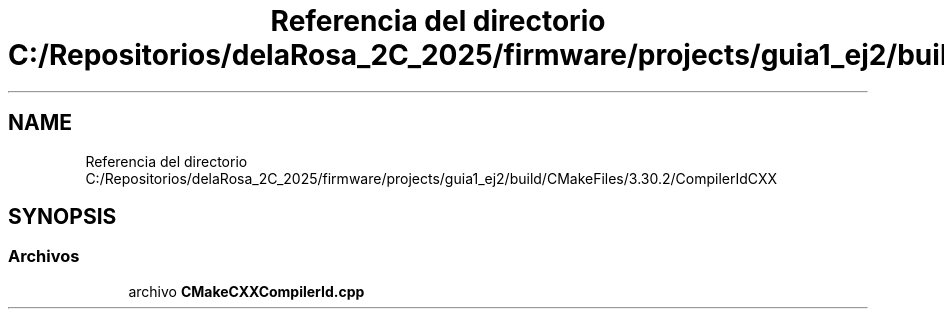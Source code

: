 .TH "Referencia del directorio C:/Repositorios/delaRosa_2C_2025/firmware/projects/guia1_ej2/build/CMakeFiles/3.30.2/CompilerIdCXX" 3 "Guía 1 - Ejercicio 2" \" -*- nroff -*-
.ad l
.nh
.SH NAME
Referencia del directorio C:/Repositorios/delaRosa_2C_2025/firmware/projects/guia1_ej2/build/CMakeFiles/3.30.2/CompilerIdCXX
.SH SYNOPSIS
.br
.PP
.SS "Archivos"

.in +1c
.ti -1c
.RI "archivo \fBCMakeCXXCompilerId\&.cpp\fP"
.br
.in -1c
